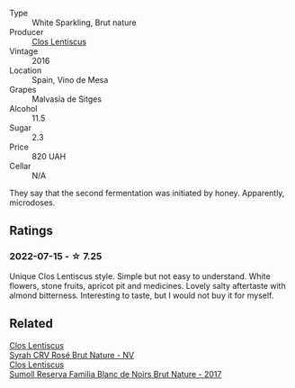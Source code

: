 #+attr_html: :class wine-main-image
[[file:/images/ad/694be5-b034-4587-8c7a-b7e1da05c101/2022-07-16-11-20-10-F79FDE7F-7261-4E8C-A972-96D36AA45AC9-1-105-c.webp]]

- Type :: White Sparkling, Brut nature
- Producer :: [[barberry:/producers/7ee0380b-9c4c-4328-89e2-c44f9dfda9c1][Clos Lentiscus]]
- Vintage :: 2016
- Location :: Spain, Vino de Mesa
- Grapes :: Malvasía de Sitges
- Alcohol :: 11.5
- Sugar :: 2.3
- Price :: 820 UAH
- Cellar :: N/A

They say that the second fermentation was initiated by honey. Apparently, microdoses.

** Ratings

*** 2022-07-15 - ☆ 7.25

Unique Clos Lentiscus style. Simple but not easy to understand. White flowers, stone fruits, apricot pit and medicines. Lovely salty aftertaste with almond bitterness. Interesting to taste, but I would not buy it for myself.

** Related

#+begin_export html
<div class="flex-container">
  <a class="flex-item flex-item-left" href="/wines/f967170b-4418-45f3-8d3f-5be4cb53843d.html">
    <section class="h text-small text-lighter">Clos Lentiscus</section>
    <section class="h text-bolder">Syrah CRV Rosé Brut Nature - NV</section>
  </a>

  <a class="flex-item flex-item-right" href="/wines/ffdc5fb3-d7ad-477b-89ba-45ed797c8015.html">
    <section class="h text-small text-lighter">Clos Lentiscus</section>
    <section class="h text-bolder">Sumoll Reserva Familia Blanc de Noirs Brut Nature - 2017</section>
  </a>

</div>
#+end_export
